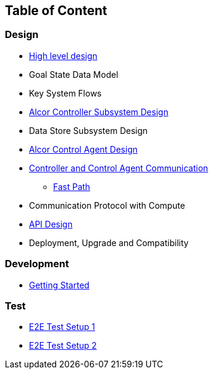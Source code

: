 ## Table of Content

### Design

* xref:design.adoc[High level design]
* Goal State Data Model
* Key System Flows
* xref:controller.adoc[Alcor Controller Subsystem Design]
* Data Store Subsystem Design
* https://github.com/futurewei-cloud/AlcorControlAgent/blob/master/docs/design.adoc[Alcor Control Agent Design]
* xref:comm.adoc[Controller and Control Agent Communication]
** xref:fastpath.adoc[Fast Path]
* Communication Protocol with Compute
* xref:../apis/index.adoc[API Design]
* Deployment, Upgrade and Compatibility

### Development
* xref:../../src/README.md[Getting Started]

### Test
* xref:../test/e2eTestSetup.adoc[E2E Test Setup 1]
* xref:../test/e2eTestSetup_small.adoc[E2E Test Setup 2]